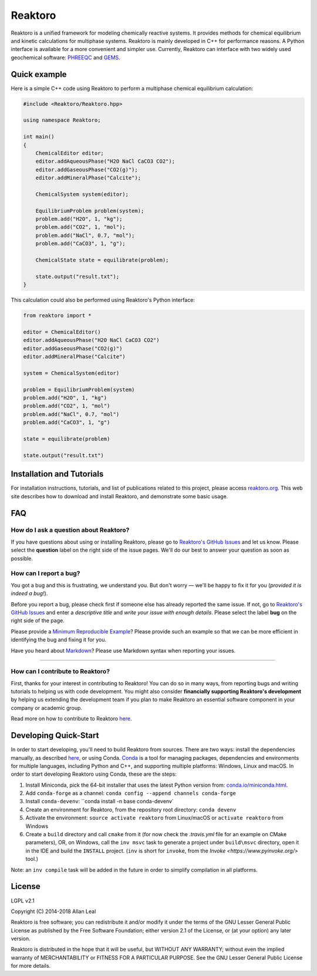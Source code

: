 ========
Reaktoro
========

.. image:: https://travis-ci.org/reaktoro/Reaktoro.svg?branch=master
    :target: https://travis-ci.org/reaktoro/Reaktoro

.. image:: https://ci.appveyor.com/api/projects/status/github/reaktoro/Reaktoro?branch=master&svg=true
    :target: https://ci.appveyor.com/project/reaktoro/Reaktoro


Reaktoro is a unified framework for modeling chemically reactive systems. It provides methods for chemical equilibrium and kinetic calculations for multiphase systems. Reaktoro is mainly developed in C++ for performance reasons. A Python interface is available for a more convenient and simpler use. Currently, Reaktoro can interface with two widely used geochemical software: `PHREEQC <http://wwwbrr.cr.usgs.gov/projects/GWC_coupled/phreeqc/>`_ and `GEMS <http://gems.web.psi.ch/>`_.

Quick example
=============

Here is a simple C++ code using Reaktoro to perform a multiphase chemical equilibrium calculation:

.. code-block:: cpp

    #include <Reaktoro/Reaktoro.hpp>

    using namespace Reaktoro;

    int main()
    {
        ChemicalEditor editor;
        editor.addAqueousPhase("H2O NaCl CaCO3 CO2");
        editor.addGaseousPhase("CO2(g)");
        editor.addMineralPhase("Calcite");

        ChemicalSystem system(editor);

        EquilibriumProblem problem(system);
        problem.add("H2O", 1, "kg");
        problem.add("CO2", 1, "mol");
        problem.add("NaCl", 0.7, "mol");
        problem.add("CaCO3", 1, "g");

        ChemicalState state = equilibrate(problem);

        state.output("result.txt");
    }


This calculation could also be performed using Reaktoro's Python interface:

.. code-block:: python

    from reaktoro import *

    editor = ChemicalEditor()
    editor.addAqueousPhase("H2O NaCl CaCO3 CO2")
    editor.addGaseousPhase("CO2(g)")
    editor.addMineralPhase("Calcite")

    system = ChemicalSystem(editor)

    problem = EquilibriumProblem(system)
    problem.add("H2O", 1, "kg")
    problem.add("CO2", 1, "mol")
    problem.add("NaCl", 0.7, "mol")
    problem.add("CaCO3", 1, "g")

    state = equilibrate(problem)

    state.output("result.txt")


Installation and Tutorials
==========================

For installation instructions, tutorials, and list of publications related to this project, please access `reaktoro.org <http://www.reaktoro.org>`_. This web site describes how to download and install Reaktoro, and demonstrate some basic usage.

FAQ
===

How do I ask a question about Reaktoro?
---------------------------------------

If you have questions about using or installing Reaktoro, please go to `Reaktoro's GitHub Issues`_ and let us know. Please select the **question** label on the right side of the issue pages. We'll do our best to answer your question as soon as possible.


How can I report a bug?
-----------------------

You got a bug and this is frustrating, we understand you. But don't worry — we'll be happy to fix it for you (*provided it is indeed a bug!*).

Before you report a bug, please check first if someone else has already reported the same issue. If not, go to `Reaktoro's GitHub Issues`_ and enter a *descriptive title* and *write your issue with enough details*. Please select the label **bug** on the right side of the page.

Please provide a `Minimum Reproducible Example`_? Please provide such an example so that we can be more efficient in identifying the bug and fixing it for you.

Have you heard about `Markdown`_? Please use Markdown syntax when reporting your issues.

----

How can I contribute to Reaktoro?
---------------------------------

First, thanks for your interest in contributing to Reaktoro! You can do so in many ways, from reporting bugs and writing tutorials to helping us with code development. You might also consider **financially supporting Reaktoro's development** by helping us extending the development team if you plan to make Reaktoro an essential software component in your company or academic group.

Read more on how to contribute to Reaktoro `here <Contributing.rst>`_.

Developing Quick-Start
======================

In order to start developing, you'll need to build Reaktoro from sources. There are two ways: install the dependencies manually, as described `here <http://www.reaktoro.org/installation.html>`_, or using Conda. `Conda <https://conda.io/docs/>`_ is a tool for managing packages, dependencies and environments for multiple languages, including Python and C++, and supporting multiple platforms: Windows, Linux and macOS. In order to start developing Reaktoro using Conda, these are the steps:

#. Install Miniconda, pick the 64-bit installer that uses the latest Python version from: `conda.io/miniconda.html <https://conda.io/miniconda.html>`_.
#. Add ``conda-forge`` as a channel: ``conda config --append channels conda-forge``
#. Install ``conda-devenv``: ``conda install -n base conda-devenv`
#. Create an environment for Reaktoro, from the repository root directory: ``conda devenv``
#. Activate the environment: ``source activate reaktoro`` from Linux/macOS or ``activate reaktoro`` from Windows
#. Create a ``build`` directory and call ``cmake`` from it (for now check the `.travis.yml` file for an example on CMake parameters), OR, on Windows, call the ``inv msvc`` task to generate a project under ``build\msvc`` directory, open it in the IDE and build the ``INSTALL`` project. (``inv`` is short for ``invoke``, from the `Invoke <https://www.pyinvoke.org/>` tool.)

Note: an ``inv compile`` task will be added in the future in order to simplify compilation in all platforms.

License
=======

LGPL v2.1

Copyright (C) 2014-2018 Allan Leal

Reaktoro is free software; you can redistribute it and/or modify it under the terms of the GNU Lesser General Public License as published by the Free Software Foundation; either version 2.1 of the License, or (at your option) any later version.

Reaktoro is distributed in the hope that it will be useful, but WITHOUT ANY WARRANTY; without even the implied warranty of MERCHANTABILITY or FITNESS FOR A PARTICULAR PURPOSE. See the GNU Lesser General Public License for more details.


.. _Reaktoro's GitHub Issues: https://github.com/reaktoro/Reaktoro/issues/new
.. _Minimum Reproducible Example: https://stackoverflow.com/help/mcve>
.. _Markdown: https://guides.github.com/features/mastering-markdown/

__ `Reaktoro's GitHub Issues`_
